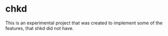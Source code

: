 * chkd
This is an experimental project that was created to implement some of the features, that shkd did not have.
